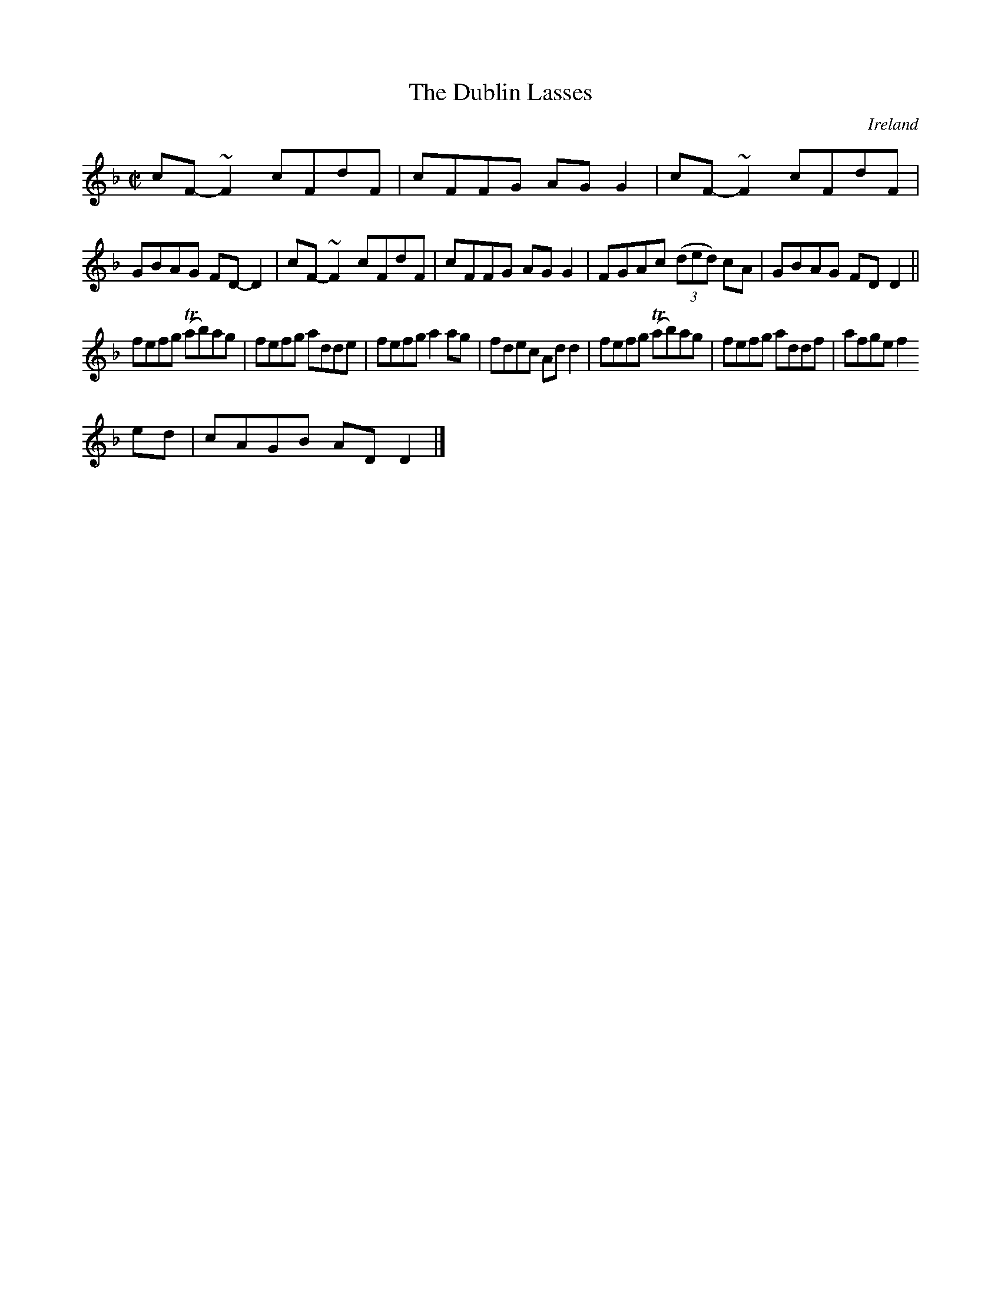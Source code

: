 X:587
T:The Dublin Lasses
N:anon.
O:Ireland
B:Francis O'Neill: "The Dance Music of Ireland" (1907) no. 587
R:Reel
Z:Transcribed by Frank Nordberg - http://www.musicaviva.com
N:Music Aviva - The Internet center for free sheet music downloads
M:C|
L:1/8
K:Dm
cF-~F2 cFdF|cFFG AGG2|cF-~F2 cFdF|GBAG FD-D2|cF-~F2 cFdF|cFFG AGG2|FGAc (3(ded) cA|GBAG FDD2||
fefg (Tab)ag|fefg adde|fefg a2ag|fdec Add2|fefg (Tab)ag|fefg addf|afge f2
ed|cAGB ADD2|]
